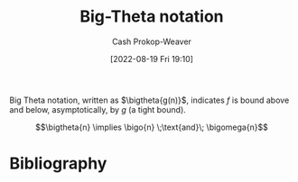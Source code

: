 :PROPERTIES:
:ID:       55b432cc-354d-406f-aa49-cb7a50c8d5a2
:LAST_MODIFIED: [2024-02-05 Mon 08:43]
:END:
#+title: Big-Theta notation
#+hugo_custom_front_matter: :slug "55b432cc-354d-406f-aa49-cb7a50c8d5a2"
#+author: Cash Prokop-Weaver
#+date: [2022-08-19 Fri 19:10]
#+filetags: :concept:

Big Theta notation, written as \(\bigtheta{g(n)}\), indicates \(f\) is bound above and below, asymptotically, by \(g\) (a tight bound).

\[\bigtheta{n} \implies \bigo{n} \;\text{and}\; \bigomega{n}\]

* Flashcards :noexport:
:PROPERTIES:
:ANKI_DECK: Default
:END:

** Definition (Computer science) :fc:
:PROPERTIES:
:ID:       58599ca1-1afb-4ba5-916d-c2fd7015a239
:ANKI_NOTE_ID: 1656856945852
:FC_CREATED: 2022-07-03T14:02:25Z
:FC_TYPE:  double
:END:
:REVIEW_DATA:
| position | ease | box | interval | due                  |
|----------+------+-----+----------+----------------------|
| back     | 1.90 |   8 |   394.58 | 2024-12-09T08:05:59Z |
| front    | 2.20 |  10 |   387.05 | 2024-07-04T16:04:12Z |
:END:

[[id:55b432cc-354d-406f-aa49-cb7a50c8d5a2][Big Theta notation]]

*** Back
The set of functions which have a specific upper and lower bound (tight bound).

*** Extra
\(\Theta(n)\)

*** Source
[cite:@BigNotation2022]

** {{$\Theta(n)$}@0} \(\implies\) {{\(O(n)\) and \(\Omega(n)\)}@1} :fc:
:PROPERTIES:
:ID:       dbe4cbb8-3c90-47c2-a717-9e6c4f840108
:ANKI_NOTE_ID: 1656856946632
:FC_CREATED: 2022-07-03T14:02:26Z
:FC_TYPE:  cloze
:FC_CLOZE_MAX: 2
:FC_CLOZE_TYPE: deletion
:END:
:REVIEW_DATA:
| position | ease | box | interval | due                  |
|----------+------+-----+----------+----------------------|
|        0 | 2.20 |   7 |   147.03 | 2024-07-01T17:26:37Z |
|        1 | 2.50 |   7 |   343.97 | 2024-02-15T17:46:31Z |
:END:

*** Extra

*** Source
[cite:@BigNotation2022]


** Denotes (Computer science) :fc:
:PROPERTIES:
:ID:       6bd0b745-4aea-497d-9927-33d21100ce7b
:ANKI_NOTE_ID: 1656856947530
:FC_CREATED: 2022-07-03T14:02:27Z
:FC_TYPE:  cloze
:FC_CLOZE_MAX: 2
:FC_CLOZE_TYPE: deletion
:END:
:REVIEW_DATA:
| position | ease | box | interval | due                  |
|----------+------+-----+----------+----------------------|
|        0 | 2.80 |   7 |   349.77 | 2024-02-11T10:43:50Z |
|        1 | 2.80 |   8 |   695.43 | 2025-08-31T18:02:43Z |
:END:

- {{$\Theta(n)$}@0}

{{[[id:55b432cc-354d-406f-aa49-cb7a50c8d5a2][Big Theta notation]]}@1}

*** Source
[cite:@BigNotation2022]
* Bibliography
#+print_bibliography:
